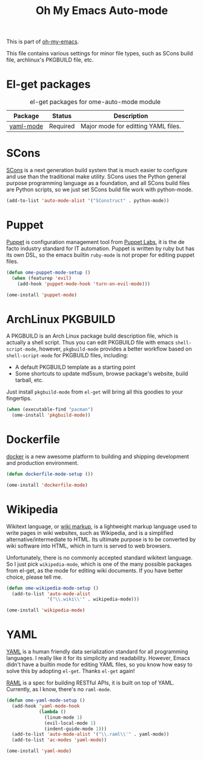 #+TITLE: Oh My Emacs Auto-mode
#+OPTIONS: toc:nil num:nil ^:nil

This is part of [[https://github.com/xiaohanyu/oh-my-emacs][oh-my-emacs]].

This file contains various settings for minor file types, such as SCons build
file, archlinux's PKGBUILD file, etc.

* El-get packages
  :PROPERTIES:
  :CUSTOM_ID: auto-mode-el-get-packages
  :END:

#+NAME: auto-mode-el-get-packages
#+CAPTION: el-get packages for ome-auto-mode module
| Package   | Status   | Description                         |
|-----------+----------+-------------------------------------|
| [[https://github.com/yoshiki/yaml-mode.git][yaml-mode]] | Required | Major mode for editting YAML files. |

* SCons
  :PROPERTIES:
  :CUSTOM_ID: scons
  :END:

[[http://www.scons.org/][SCons]] is a next generation build system that is much easier to configure and
use than the traditional make utility. SCons uses the Python general purpose
programming language as a foundation, and all SCons build files are Python
scripts, so we just set SCons build file work with python-mode.

#+NAME: scons
#+BEGIN_SRC emacs-lisp
(add-to-list 'auto-mode-alist '("SConstruct" . python-mode))
#+END_SRC

* Puppet
  :PROPERTIES:
  :CUSTOM_ID: puppet
  :END:

[[https://puppetlabs.com/][Puppet]] is configuration management tool from [[http://en.wikipedia.org/wiki/Puppet_Labs][Puppet Labs]], it is the de facto
industry standard for IT automation. Puppet is written by ruby but has its own
DSL, so the emacs builtin =ruby-mode= is not proper for editing puppet files.

#+NAME: puppet
#+BEGIN_SRC emacs-lisp
(defun ome-puppet-mode-setup ()
  (when (featurep 'evil)
    (add-hook 'puppet-mode-hook 'turn-on-evil-mode)))

(ome-install 'puppet-mode)
#+END_SRC

* ArchLinux PKGBUILD
  :PROPERTIES:
  :CUSTOM_ID: pkgbuild
  :END:

A PKGBUILD is an Arch Linux package build description file, which is actually
a shell script. Thus you can edit PKGBUILD file with emacs
=shell-script-mode=, however, =pkgbuild-mode= provides a better workflow based
on =shell-script-mode= for PKGBUILD files, including:
- A default PKGBUILD template as a starting point
- Some shortcuts to update md5sum, browse package's website, build tarball,
  etc.

Just install =pkgbuild-mode= from =el-get= will bring all this goodies to your
fingertips.

#+NAME: pkgbuild
#+BEGIN_SRC emacs-lisp
(when (executable-find "pacman")
  (ome-install 'pkgbuild-mode))
#+END_SRC

* Dockerfile
  :PROPERTIES:
  :CUSTOM_ID: dockerfile
  :END:

[[https://www.docker.com/][docker]] is a new awesome platform to building and shipping development and
production environment.

#+NAME: dockerfile-mode
#+BEGIN_SRC emacs-lisp
(defun dockerfile-mode-setup ())

(ome-install 'dockerfile-mode)
#+END_SRC

* Wikipedia
  :PROPERTIES:
  :CUSTOM_ID: wikipedia
  :END:

Wikitext language, or [[http://en.wikipedia.org/wiki/Wiki_markup][wiki markup]], is a lightweight markup language used to
write pages in wiki websites, such as Wikipedia, and is a simplified
alternative/intermediate to HTML. Its ultimate purpose is to be converted by
wiki software into HTML, which in turn is served to web browsers.

Unfortunately, there is no commonly accepted standard wikitext language. So I
just pick =wikipedia-mode=, which is one of the many possible packages from
el-get, as the mode for editing wiki documents. If you have better choice,
please tell me.

#+NAME: wikipedia
#+BEGIN_SRC emacs-lisp
(defun ome-wikipedia-mode-setup ()
  (add-to-list 'auto-mode-alist
               '("\\.wiki\\'" . wikipedia-mode)))

(ome-install 'wikipedia-mode)
#+END_SRC
* YAML
  :PROPERTIES:
  :CUSTOM_ID: yaml
  :END:

[[http://www.yaml.org/][YAML]] is a human friendly data serialization standard for all programming
languages. I really like it for its simplicity and readability. However, Emacs
didn't have a builtin mode for editing YAML files, so you know how easy to
solve this by adopting =el-get=. Thanks =el-get= again!

[[http://raml.org/][RAML]] is a spec for building RESTful APIs, it is built on top of
YAML. Currently, as I know, there's no =raml-mode=.

#+NAME: yaml
#+BEGIN_SRC emacs-lisp
(defun ome-yaml-mode-setup ()
  (add-hook 'yaml-mode-hook
            (lambda ()
              (linum-mode 1)
              (evil-local-mode 1)
              (indent-guide-mode 1)))
  (add-to-list 'auto-mode-alist '("\\.raml\\'" . yaml-mode))
  (add-to-list 'ac-modes 'yaml-mode))

(ome-install 'yaml-mode)
#+END_SRC
